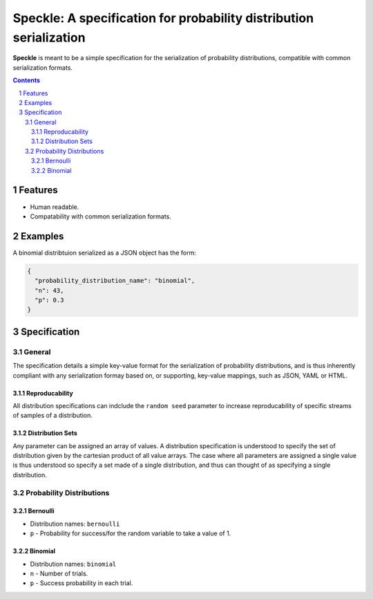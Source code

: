 Speckle: A specification for probability distribution serialization
###################################################################

**Speckle** is meant to be a simple specification for the serialization of probability distributions, compatible with common serialization formats.


.. contents::
.. section-numbering::


Features
========

* Human readable.
* Compatability with common serialization formats.


Examples
========

A binomial distribtuion serialized as a JSON object has the form:

.. code-block:: json

  {
    "probability_distribution_name": "binomial",
    "n": 43,
    "p": 0.3
  }

Specification
=============

General
-------

The specification details a simple key-value format for the serialization of probability distributions, and is thus inherently compliant with any serialization formay based on, or supporting, key-value mappings, such as JSON, YAML or HTML.

Reproducability
~~~~~~~~~~~~~~~

All distribution specifications can indclude the ``random seed`` parameter to increase reproducability of specific streams of samples of a distribution.


.. https://docs.scipy.org/doc/numpy-1.14.0/reference/generated/numpy.random.RandomState.html#numpy.random.RandomState
.. http://js2007.free.fr/code/index.html#RandomKit
.. https://github.com/numpy/numpy/tree/master/numpy/random/mtrand


Distribution Sets
~~~~~~~~~~~~~~~~~

Any parameter can be assigned an array of values. A distribution specification is understood to specify the set of distribution given by the cartesian product of all value arrays. The case where all parameters are assigned a single value is thus understood so specify a set made of a single distribution, and thus can thought of as specifying a single distribution.


Probability Distributions
-------------------------

Bernoulli
~~~~~~~~~

* Distribution names: ``bernoulli``
* ``p`` - Probability for success/for the random variable to take a value of 1.

Binomial
~~~~~~~~

* Distribution names: ``binomial``
* ``n`` - Number of trials.
* ``p`` -  Success probability in each trial.



